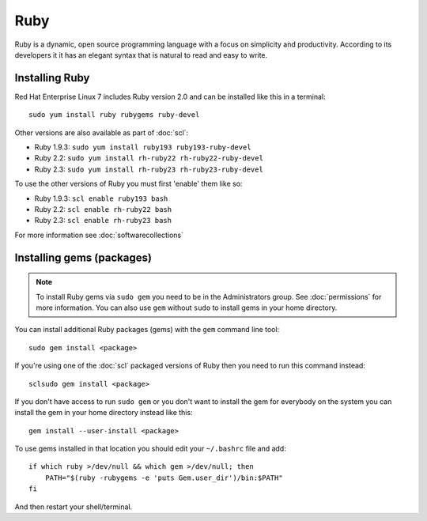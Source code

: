 Ruby
====

Ruby is a dynamic, open source programming language with a focus on simplicity 
and productivity. According to its developers it it has an elegant syntax 
that is natural to read and easy to write.

Installing Ruby
---------------

Red Hat Enterprise Linux 7 includes Ruby version 2.0 and can be installed like
this in a terminal::

   sudo yum install ruby rubygems ruby-devel

Other versions are also available as part of :doc:`scl`:

* Ruby 1.9.3: ``sudo yum install ruby193 ruby193-ruby-devel``
* Ruby 2.2: ``sudo yum install rh-ruby22 rh-ruby22-ruby-devel``
* Ruby 2.3: ``sudo yum install rh-ruby23 rh-ruby23-ruby-devel``

To use the other versions of Ruby you must first 'enable' them like so:

* Ruby 1.9.3: ``scl enable ruby193 bash``
* Ruby 2.2: ``scl enable rh-ruby22 bash``
* Ruby 2.3: ``scl enable rh-ruby23 bash``

For more information see :doc:`softwarecollections`

Installing gems (packages)
--------------------------

.. note::

   To install Ruby gems via ``sudo gem`` you need to be in the 
   Administrators group. See :doc:`permissions` for more information. You can 
   also use ``gem`` without ``sudo`` to install gems in your home directory.

You can install additional Ruby packages (gems) with the ``gem`` command line
tool::

   sudo gem install <package>

If you're using one of the :doc:`scl` packaged versions of Ruby then you need 
to run this command instead::

   sclsudo gem install <package>

If you don't have access to run ``sudo gem`` or you don't want to install the 
gem for everybody on the system you can install the gem in your home directory
instead like this::

   gem install --user-install <package>

To use gems installed in that location you should edit your ``~/.bashrc`` file
and add::

   if which ruby >/dev/null && which gem >/dev/null; then
       PATH="$(ruby -rubygems -e 'puts Gem.user_dir')/bin:$PATH"
   fi

And then restart your shell/terminal.
